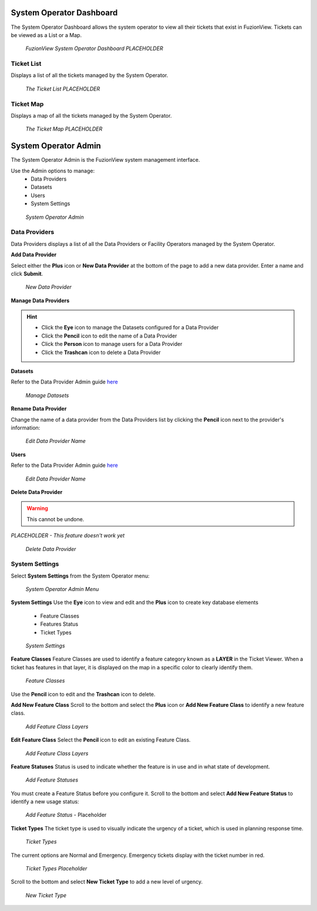 System Operator Dashboard
===========================

The System Operator Dashboard allows the system operator to view all their tickets that exist in FuzionView. Tickets can be viewed as a List or a Map.

.. figure:: /_static/SODashboard0_Menu1.png
   :alt: The Ticket List
   :class: with-border
   
   *FuzionView System Operator Dashboard PLACEHOLDER*


Ticket List
------------

Displays a list of all the tickets managed by the System Operator. 

.. figure:: /_static/SODashboard1_TicketList1.png
   :alt: The Ticket List
   :class: with-border
   
   *The Ticket List PLACEHOLDER*

Ticket Map
-----------

Displays a map of all the tickets managed by the System Operator.

.. figure:: /_static/SODashboard2_TicketMap1.png
   :alt: The Ticket Map
   :class: with-border
   
   *The Ticket Map PLACEHOLDER*


System Operator Admin
======================

The System Operator Admin is the FuzionView system management interface. 

Use the Admin options to manage:
 * Data Providers
 * Datasets
 * Users
 * System Settings

.. figure:: /_static/SOAdmin0_Menu1.png
   :alt: System Operator Admin
   :class: with-border
   
   *System Operator Admin*

Data Providers
--------------

Data Providers displays a list of all the Data Providers or Facility Operators managed by the System Operator. 

**Add Data Provider**

Select either the **Plus** icon or **New Data Provider** at the bottom of the page to add a new data provider.
Enter a name and click **Submit**.

.. figure:: /_static/SOAdmin1_NewDataProvider1.png
   :alt: New Data Provider
   :class: with-border
   
   *New Data Provider*

**Manage Data Providers**

.. hint::
   * Click the **Eye** icon to manage the Datasets configured for a Data Provider
   * Click the **Pencil** icon to edit the name of a Data Provider
   * Click the **Person** icon to manage users for a Data Provider
   * Click the **Trashcan** icon to delete a Data Provider

**Datasets**

Refer to the Data Provider Admin guide `here <#https://uumpt.sharedgeo.net/docs/DataProvider.html#data-provider-admin#>`_

.. figure:: /_static/SOAdmin2_Datasets1.png
   :alt: Manage Datasests
   :class: with-border
   
   *Manage Datasets*

**Rename Data Provider**

Change the name of a data provider from the Data Providers list by clicking the **Pencil** icon next to the provider's information:

.. figure:: /_static/SOAdmin2_DataProviderName1.png
   :alt: Edit Data Provider Name
   :class: with-border
   
   *Edit Data Provider Name*

**Users** 

Refer to the Data Provider Admin guide `here <#https://uumpt.sharedgeo.net/docs/DataProvider.html#data-provider-admin#>`_

.. figure:: /_static/DPAdmin2_Users4.png
   :alt: Edit Data Provider Name
   :class: with-border
   
   *Edit Data Provider Name*

**Delete Data Provider**

.. warning::
   This cannot be undone.

*PLACEHOLDER - This feature doesn't work yet*

.. figure:: /_static/SOAdmin7_DeleteDataProvider1.png
   :alt: Delete Data Provider
   :class: with-border
   
   *Delete Data Provider*

System Settings
----------------

Select **System Settings** from the System Operator menu:

.. figure:: /_static/SOAdmin0_Menu1.png
   :alt: System Operator Admin Menu
   :class: with-border
   
   *System Operator Admin Menu*

**System Settings** 
Use the **Eye** icon to view and edit and the **Plus** icon to create key database elements

 * Feature Classes
 * Features Status
 * Ticket Types

.. figure:: /_static/SystemSettings1.png
   :alt: System Settings
   :class: with-border
   
   *System Settings*

**Feature Classes** 
Feature Classes are used to identify a feature category known as a **LAYER** in the Ticket Viewer. 
When a ticket has features in that layer, it is displayed on the map in a specific color to clearly identify them.

.. figure:: /_static/SOAdmin4_FeatureClasses1.png
   :alt: Feature Classes identify the Layers in FuzionView
   :class: with-border
   
   *Feature Classes*

Use the **Pencil** icon to edit and the **Trashcan** icon to delete.

**Add New Feature Class**
Scroll to the bottom and select the **Plus** icon or **Add New Feature Class** to identify a new feature class. 
   
.. figure:: /_static/SOAdmin5_NewFeatureClass1.png
   :alt: Add New Feature Classes
   :class: with-border
   
   *Add Feature Class Layers*

**Edit Feature Class**
Select the **Pencil** icon to edit an existing Feature Class.

.. figure:: /_static/SOAdmin5_EditFeatureClass1.png
   :alt: Add New Feature Classes
   :class: with-border
   
   *Add Feature Class Layers*

**Feature Statuses**
Status is used to indicate whether the feature is in use and in what state of development.

.. figure:: /_static/SOAdmin5_FeatureStatuses1.png
   :alt: New Feature Statuses
   :class: with-border
   
   *Add Feature Statuses*

You must create a Feature Status before you configure it. Scroll to the bottom and select **Add New Feature Status** to identify a new usage status:

.. figure:: /_static/SOAdmin6_NewFeatureStatus1.png
   :alt: Add New Feature Status
   :class: with-border
   
   *Add Feature Status* - Placeholder

**Ticket Types**
The ticket type is used to visually indicate the urgency of a ticket, which is used in planning response time.

.. figure:: /_static/TicketTypes1.png
   :alt: Ticket Types
   :class: with-border
   
   *Ticket Types*

The current options are Normal and Emergency. Emergency tickets display with the ticket number in red.

.. figure:: /_static/TicketTypes1.png
   :alt: Ticket Types
   :class: with-border
   
   *Ticket Types Placeholder*

Scroll to the bottom and select **New Ticket Type** to add a new level of urgency.

.. figure:: /_static/NewTicketType1.png
   :alt: New Ticket Type
   :class: with-border
   
   *New Ticket Type*
